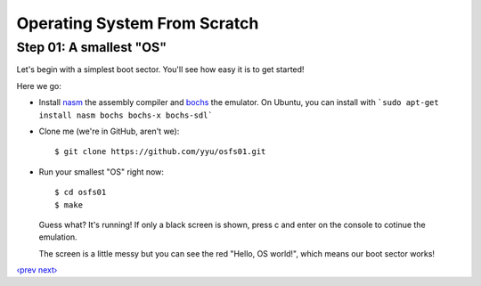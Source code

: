 Operating System From Scratch
-----------------------------

Step 01: A smallest "OS"
````````````````````````

Let's begin with a simplest boot sector. You'll see how easy it is to get started!

Here we go:

+ Install nasm_ the assembly compiler and bochs_ the emulator. On Ubuntu, you can install with ```sudo apt-get install nasm bochs bochs-x bochs-sdl```

+ Clone me (we're in GitHub, aren't we)::

      $ git clone https://github.com/yyu/osfs01.git

+ Run your smallest "OS" right now::

      $ cd osfs01
      $ make

  Guess what? It's running! If only a black screen is shown, press c and enter on the console to cotinue the emulation.


  .. image:: http://osfromscratch.org/snapshots/original/%E5%9B%BE01.01%20%E6%9C%80%E5%B0%8F%E7%9A%84%E2%80%9C%E6%93%8D%E4%BD%9C%E7%B3%BB%E7%BB%9F%E2%80%9D.png

  The screen is a little messy but you can see the red "Hello, OS world!", which means our boot sector works!

`‹prev`_   `next›`_

.. _nasm: http://nasm.us/
.. _bochs: http://bochs.sourceforge.net/
.. _`‹prev`: https://github.com/yyu/osfs00
.. _`next›`: https://github.com/yyu/osfs02
